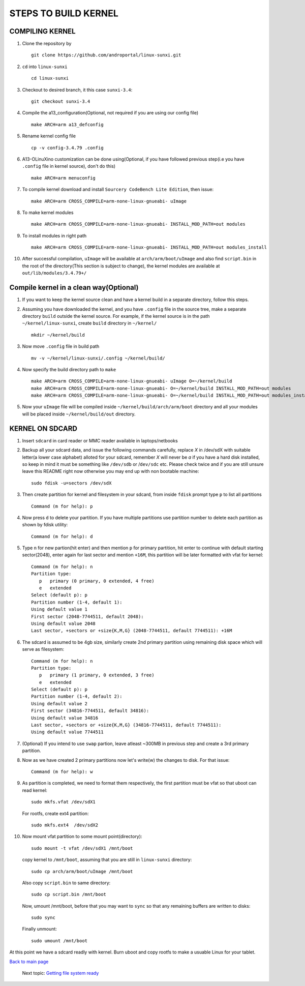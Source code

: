 =====================
STEPS TO BUILD KERNEL 
=====================


COMPILING KERNEL
----------------

1. Clone the repository by ::
    
        git clone https://github.com/androportal/linux-sunxi.git

#. ``cd`` into ``linux-sunxi`` ::

        cd linux-sunxi

#. Checkout to desired branch, it this case ``sunxi-3.4``::

        git checkout sunxi-3.4

#. Compile the a13_configuration(Optional, not required if you are using our config file) ::

        make ARCH=arm a13_defconfig

#. Rename kernel config file ::

     cp -v config-3.4.79 .config

#. A13-OLinuXino customization can be done using(Optional, if you have
   followed previous step(i.e you have ``.config`` file in kernel
   source), don't do this) ::

        make ARCH=arm menuconfig

#. To compile kernel download and install ``Sourcery CodeBench Lite Edition``, then issue::

        make ARCH=arm CROSS_COMPILE=arm-none-linux-gnueabi- uImage

#. To make kernel modules ::
        
        make ARCH=arm CROSS_COMPILE=arm-none-linux-gnueabi- INSTALL_MOD_PATH=out modules

#. To install modules in right path ::

        make ARCH=arm CROSS_COMPILE=arm-none-linux-gnueabi- INSTALL_MOD_PATH=out modules_install

#.  After successful compilation, ``uImage`` will be available at ``arch/arm/boot/uImage`` and
    also find ``script.bin`` in the root of the directory(This section is subject to change), the
    kernel modules are available at ``out/lib/modules/3.4.79+/`` 
    

Compile kernel in a clean way(Optional)
-----------------------------

1. If you want to keep the kernel source clean and have a kernel build
   in a separate directory, follow this steps.

#. Assuming you have downloaded the kernel, and you have ``.config``
   file in the source tree, make a separate directory ``build``
   outside the kernel source. For example, if the kernel source is in
   the path ``~/kernel/linux-sunxi``, create ``build`` directory in
   ``~/kernel/`` ::

     mkdir ~/kernel/build

#. Now move ``.config`` file in build path ::

     mv -v ~/kernel/linux-sunxi/.config ~/kernel/build/

#. Now specify the build directory path to ``make``  ::

     make ARCH=arm CROSS_COMPILE=arm-none-linux-gnueabi- uImage O=~/kernel/build
     make ARCH=arm CROSS_COMPILE=arm-none-linux-gnueabi- O=~/kernel/build INSTALL_MOD_PATH=out modules
     make ARCH=arm CROSS_COMPILE=arm-none-linux-gnueabi- O=~/kernel/build INSTALL_MOD_PATH=out modules_install

#. Now your ``uImage`` file will be compiled inside
   ``~/kernel/build/arch/arm/boot`` directory and all your modules
   will be placed inside ``~/kernel/build/out`` directory.

KERNEL ON SDCARD
----------------

1. Insert ``sdcard`` in card reader or MMC reader available in laptops/netbooks


#. Backup all your sdcard data, and issue the following commands carefully, replace 
   *X* in /dev/sdX with suitable letter(a lower case alphabet) alloted for your
   sdcard, remember *X* will never be *a* if you have a hard disk installed, so keep
   in mind it must be something like ``/dev/sdb`` or /``dev/sdc`` etc. Please check
   twice and if you are still unsure leave this README right now otherwise you may 
   end up with non bootable machine::

        sudo fdisk -u=sectors /dev/sdX


#. Then create partition for kernel and filesystem in your sdcard, from inside ``fdisk`` prompt type ``p`` to list all partitions ::

        Command (m for help): p

#. Now press ``d`` to delete your partition. If you have multiple partitions use partition number
   to delete each partition as shown by fdisk utility::
        
        Command (m for help): d

#. Type ``n`` for new partion(hit enter) and then mention ``p`` for primary partition, hit 
   enter to continue with default starting sector(2048), enter again for last sector and  
   mention ``+16M``, this partition will be later formatted with vfat for kernel::

        Command (m for help): n
        Partition type:
           p   primary (0 primary, 0 extended, 4 free)
           e   extended
        Select (default p): p
        Partition number (1-4, default 1): 
        Using default value 1
        First sector (2048-7744511, default 2048): 
        Using default value 2048
        Last sector, +sectors or +size{K,M,G} (2048-7744511, default 7744511): +16M
 
#. The sdcard is assumed to be 4gb size, similarly create 2nd primary partition using remaining disk space which will serve as filesystem::

        Command (m for help): n
        Partition type:
           p   primary (1 primary, 0 extended, 3 free)
           e   extended
        Select (default p): p
        Partition number (1-4, default 2): 
        Using default value 2
        First sector (34816-7744511, default 34816): 
        Using default value 34816
        Last sector, +sectors or +size{K,M,G} (34816-7744511, default 7744511): 
        Using default value 7744511

#. (Optional) If you intend to use ``swap`` partion, leave atleast ~300MB in previous step and create a 3rd primary partition.

#. Now as we have created 2 primary partitions now let's write(w) the changes to disk. For that issue::

        Command (m for help): w

#. As partition is completed, we need to format them respectively, the first partition must be vfat so that uboot can read kernel::

        sudo mkfs.vfat /dev/sdX1

   For rootfs, create ext4 partition::

        sudo mkfs.ext4  /dev/sdX2
        
        
#. Now mount vfat partition to some mount point(directory)::

        sudo mount -t vfat /dev/sdX1 /mnt/boot


   copy kernel to ``/mnt/boot``, assuming that you are still in ``linux-sunxi`` directory::

        sudo cp arch/arm/boot/uImage /mnt/boot

   
   Also copy ``script.bin`` to same directory::

        sudo cp script.bin /mnt/boot

   
   Now, umount /mnt/boot, before that you may want to ``sync`` so that any remaining buffers are written to disks::

        sudo sync

   
   Finally unmount::

        sudo umount /mnt/boot


At this point we have a sdcard readly with kernel. Burn uboot and copy rootfs to make a usuable
Linux for your tablet. 


`Back to main page <https://github.com/androportal/linux-on-aakash/blob/master/README.rst>`_ 

 Next topic: `Getting file system ready <https://github.com/androportal/linux-on-aakash/blob/master/getting_file_system_ready.rst>`_
    
